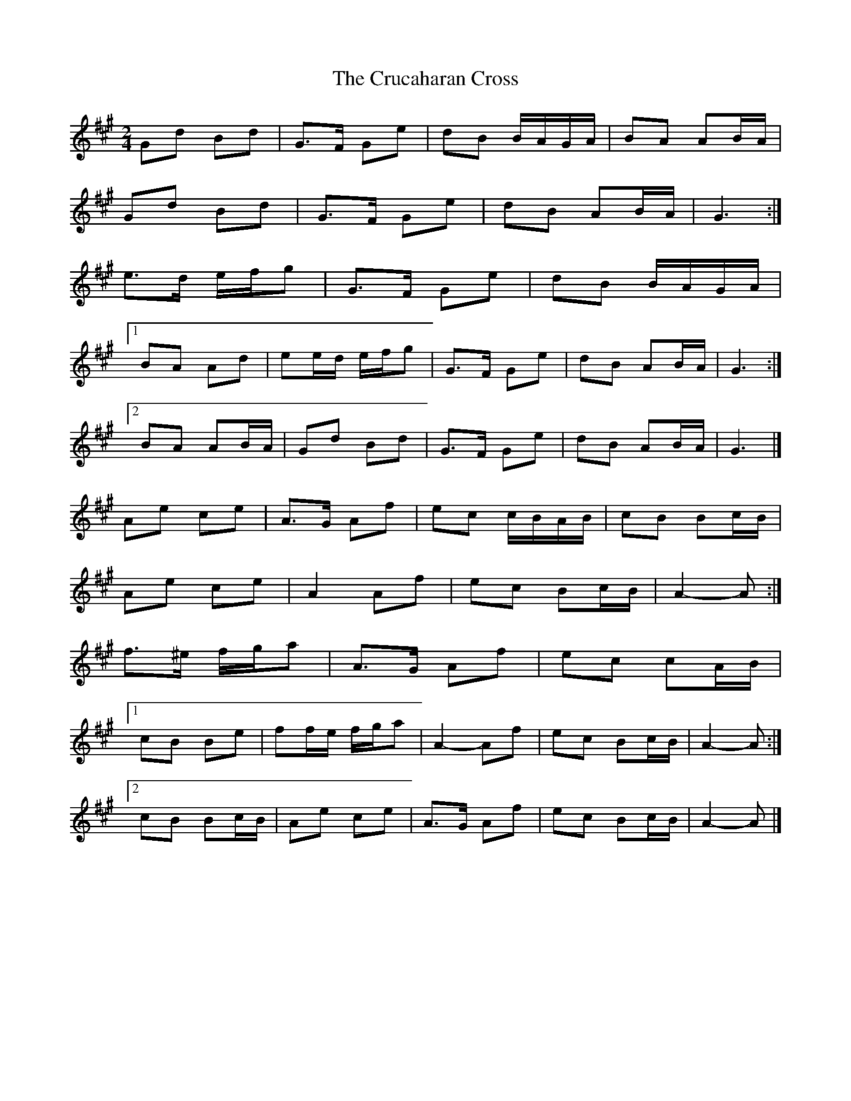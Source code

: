 X: 6
T: Crucaharan Cross, The
Z: ceolachan
S: https://thesession.org/tunes/3533#setting16561
R: polka
M: 2/4
L: 1/8
K: Amaj
Gd Bd | G>F Ge | dB B/A/G/A/ | BA AB/A/ |Gd Bd | G>F Ge | dB AB/A/ | G3 :|e>d e/f/g | G>F Ge | dB B/A/G/A/ |[1 BA Ad | ee/d/ e/f/g | G>F Ge | dB AB/A/ | G3 :|[2 BA AB/A/ | Gd Bd|G>F Ge|dB AB/A/ | G3 |]Ae ce | A>G Af | ec c/B/A/B/ | cB Bc/B/ |Ae ce | A2 Af | ec Bc/B/ | A2- A :|f>^e f/g/a | A>G Af | ec cA/B/ | [1 cB Be | ff/e/ f/g/a | A2- Af | ec Bc/B/ | A2- A :|[2 cB Bc/B/ | Ae ce | A>G Af | ec Bc/B/ | A2- A |]
